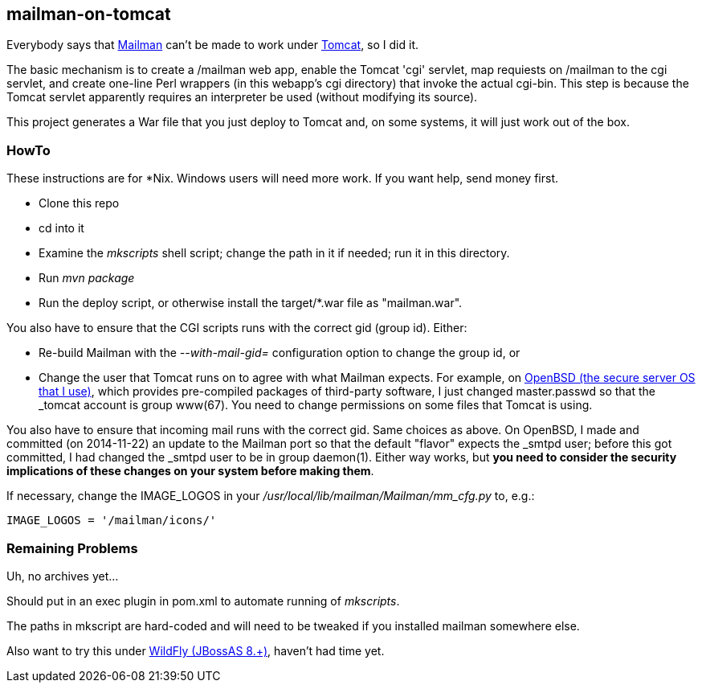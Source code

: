 == mailman-on-tomcat

Everybody says that http://www.gnu.org/software/mailman/[Mailman] can't be made
to work under http://tomcat.apache.org[Tomcat], so I did it.

The basic mechanism is to create a /mailman web app, enable the Tomcat 'cgi' servlet, 
map requiests on /mailman to the cgi servlet, and create one-line Perl wrappers (in this
webapp's cgi directory) that invoke the actual cgi-bin.  This step is because the
Tomcat servlet apparently requires an interpreter be used (without modifying
its source).

This project generates a War file that you just deploy to Tomcat and, on some systems,
it will just work out of the box.

=== HowTo

These instructions are for *Nix. Windows users will need more work. If you want help,
send money first.

* Clone this repo
* cd into it
* Examine the _mkscripts_ shell script; change the path in it if needed; run it in this directory.
* Run _mvn package_
* Run the deploy script, or otherwise install the target/*.war file as "mailman.war".

You also have to ensure that the CGI scripts runs with the correct gid
(group id). Either:

* Re-build Mailman with the _--with-mail-gid=_ configuration option to change the group id, or
* Change the user that Tomcat runs on to agree with what Mailman expects.
For example, on http://OpenBSD.org[OpenBSD (the secure server OS that I
use)], which provides pre-compiled packages of third-party software, I just
changed master.passwd so that the _tomcat account is group www(67). You need
to change permissions on some files that Tomcat is using.

You also have to ensure that incoming mail runs with the correct gid.
Same choices as above.
On OpenBSD, I made and committed (on 2014-11-22) an update to the Mailman port so that the default "flavor"
expects the _smtpd user; before this got committed, I had changed the _smtpd user  to be in group daemon(1).
Either way works, but *you need to consider the security implications of these changes on your system
before making them*.

If necessary, change the IMAGE_LOGOS in your _/usr/local/lib/mailman/Mailman/mm_cfg.py_ to, e.g.:

	IMAGE_LOGOS = '/mailman/icons/'

=== Remaining Problems

Uh, no archives yet...

Should put in an exec plugin in pom.xml to automate running of _mkscripts_.

The paths in mkscript are hard-coded and will need to be tweaked if you installed mailman
somewhere else.

Also want to try this under http://wildfly.org/[WildFly (JBossAS 8.+)], haven't had time yet.
